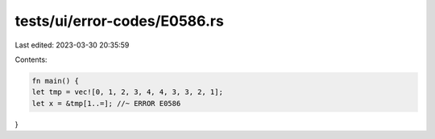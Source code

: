 tests/ui/error-codes/E0586.rs
=============================

Last edited: 2023-03-30 20:35:59

Contents:

.. code-block:: rs

    fn main() {
    let tmp = vec![0, 1, 2, 3, 4, 4, 3, 3, 2, 1];
    let x = &tmp[1..=]; //~ ERROR E0586
}


